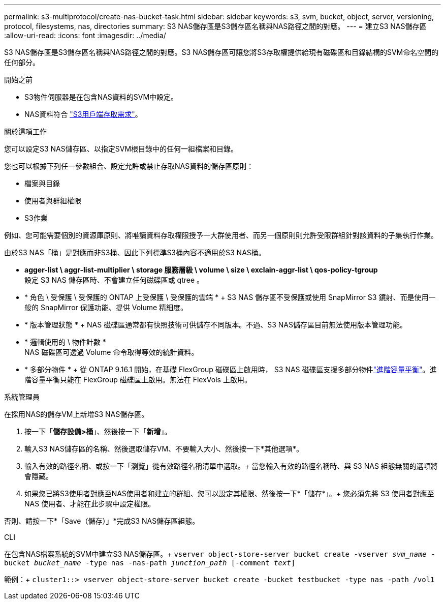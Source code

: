 ---
permalink: s3-multiprotocol/create-nas-bucket-task.html 
sidebar: sidebar 
keywords: s3, svm, bucket, object, server, versioning, protocol, filesystems, nas, directories 
summary: S3 NAS儲存區是S3儲存區名稱與NAS路徑之間的對應。  
---
= 建立S3 NAS儲存區
:allow-uri-read: 
:icons: font
:imagesdir: ../media/


[role="lead"]
S3 NAS儲存區是S3儲存區名稱與NAS路徑之間的對應。S3 NAS儲存區可讓您將S3存取權提供給現有磁碟區和目錄結構的SVM命名空間的任何部分。

.開始之前
* S3物件伺服器是在包含NAS資料的SVM中設定。
* NAS資料符合 link:nas-data-requirements-client-access-reference.html["S3用戶端存取需求"]。


.關於這項工作
您可以設定S3 NAS儲存區、以指定SVM根目錄中的任何一組檔案和目錄。

您也可以根據下列任一參數組合、設定允許或禁止存取NAS資料的儲存區原則：

* 檔案與目錄
* 使用者與群組權限
* S3作業


例如、您可能需要個別的資源庫原則、將唯讀資料存取權限授予一大群使用者、而另一個原則則允許受限群組針對該資料的子集執行作業。

由於S3 NAS「桶」是對應而非S3桶、因此下列標準S3桶內容不適用於S3 NAS桶。

* *agger-list \ aggr-list-multiplier \ storage 服務層級 \ volume \ size \ exclain-aggr-list \ qos-policy-tgroup* +
設定 S3 NAS 儲存區時、不會建立任何磁碟區或 qtree 。
* * 角色 \ 受保護 \ 受保護的 ONTAP 上受保護 \ 受保護的雲端 * + S3 NAS 儲存區不受保護或使用 SnapMirror S3 鏡射、而是使用一般的 SnapMirror 保護功能、提供 Volume 精細度。
* * 版本管理狀態 * + NAS 磁碟區通常都有快照技術可供儲存不同版本。不過、S3 NAS儲存區目前無法使用版本管理功能。
* * 邏輯使用的 \ 物件計數 * +
NAS 磁碟區可透過 Volume 命令取得等效的統計資料。
* * 多部分物件 * + 從 ONTAP 9.16.1 開始，在基礎 FlexGroup 磁碟區上啟用時， S3 NAS 磁碟區支援多部分物件link:../flexgroup/enable-adv-capacity-flexgroup-task.html["進階容量平衡"]。進階容量平衡只能在 FlexGroup 磁碟區上啟用。無法在 FlexVols 上啟用。


[role="tabbed-block"]
====
.系統管理員
--
在採用NAS的儲存VM上新增S3 NAS儲存區。

. 按一下「*儲存設備>桶*」、然後按一下「*新增*」。
. 輸入S3 NAS儲存區的名稱、然後選取儲存VM、不要輸入大小、然後按一下*其他選項*。
. 輸入有效的路徑名稱、或按一下「瀏覽」從有效路徑名稱清單中選取。+
當您輸入有效的路徑名稱時、與 S3 NAS 組態無關的選項將會隱藏。
. 如果您已將S3使用者對應至NAS使用者和建立的群組、您可以設定其權限、然後按一下*「儲存*」。+
您必須先將 S3 使用者對應至 NAS 使用者、才能在此步驟中設定權限。


否則、請按一下*「Save（儲存）」*完成S3 NAS儲存區組態。

--
.CLI
--
在包含NAS檔案系統的SVM中建立S3 NAS儲存區。+
`vserver object-store-server bucket create -vserver _svm_name_ -bucket _bucket_name_ -type nas -nas-path _junction_path_ [-comment _text_]`

範例：+
`cluster1::> vserver object-store-server bucket create -bucket testbucket -type nas -path /vol1`

--
====